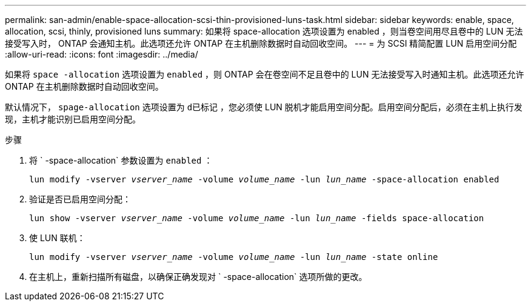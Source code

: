 ---
permalink: san-admin/enable-space-allocation-scsi-thin-provisioned-luns-task.html 
sidebar: sidebar 
keywords: enable, space, allocation, scsi, thinly, provisioned luns 
summary: 如果将 space-allocation 选项设置为 enabled ，则当卷空间用尽且卷中的 LUN 无法接受写入时， ONTAP 会通知主机。此选项还允许 ONTAP 在主机删除数据时自动回收空间。 
---
= 为 SCSI 精简配置 LUN 启用空间分配
:allow-uri-read: 
:icons: font
:imagesdir: ../media/


[role="lead"]
如果将 `space -allocation` 选项设置为 `enabled` ，则 ONTAP 会在卷空间不足且卷中的 LUN 无法接受写入时通知主机。此选项还允许 ONTAP 在主机删除数据时自动回收空间。

默认情况下， `spage-allocation` 选项设置为 `d已标记` ，您必须使 LUN 脱机才能启用空间分配。启用空间分配后，必须在主机上执行发现，主机才能识别已启用空间分配。

.步骤
. 将 ` -space-allocation` 参数设置为 `enabled` ：
+
`lun modify -vserver _vserver_name_ -volume _volume_name_ -lun _lun_name_ -space-allocation enabled`

. 验证是否已启用空间分配：
+
`lun show -vserver _vserver_name_ -volume _volume_name_ -lun _lun_name_ -fields space-allocation`

. 使 LUN 联机：
+
`lun modify -vserver _vserver_name_ -volume _volume_name_ -lun _lun_name_ -state online`

. 在主机上，重新扫描所有磁盘，以确保正确发现对 ` -space-allocation` 选项所做的更改。

